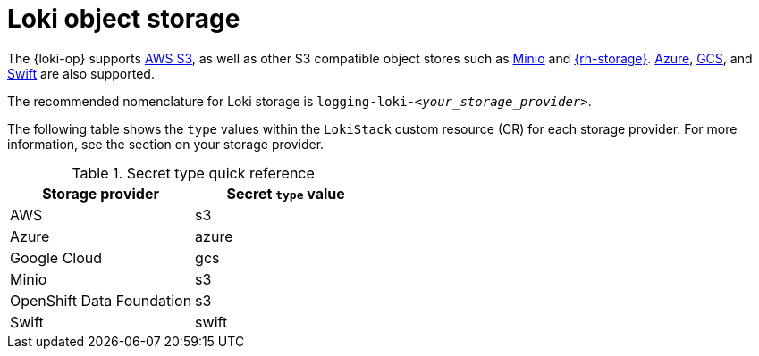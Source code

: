 // Module is included in the following assemblies:
//
// * observability/logging/log_storage/installing-log-storage.adoc

:_mod-docs-content-type: CONCEPT
[id="logging-loki-storage_{context}"]
= Loki object storage

The {loki-op} supports link:https://aws.amazon.com/[AWS S3], as well as other S3 compatible object stores such as link:https://min.io/[Minio] and link:https://www.redhat.com/en/technologies/cloud-computing/openshift-data-foundation[{rh-storage}]. link:https://azure.microsoft.com[Azure], link:https://cloud.google.com/[GCS], and link:https://docs.openstack.org/swift/latest/[Swift] are also supported.

The recommended nomenclature for Loki storage is `logging-loki-_<your_storage_provider>_`.

The following table shows the `type` values within the `LokiStack` custom resource (CR) for each storage provider. For more information, see the section on your storage provider.

[options="header"]
.Secret type quick reference
|===
| Storage provider          | Secret `type` value
| AWS                       | s3
| Azure                     | azure
| Google Cloud              | gcs
| Minio                     | s3
| OpenShift Data Foundation | s3
| Swift                     | swift
|===